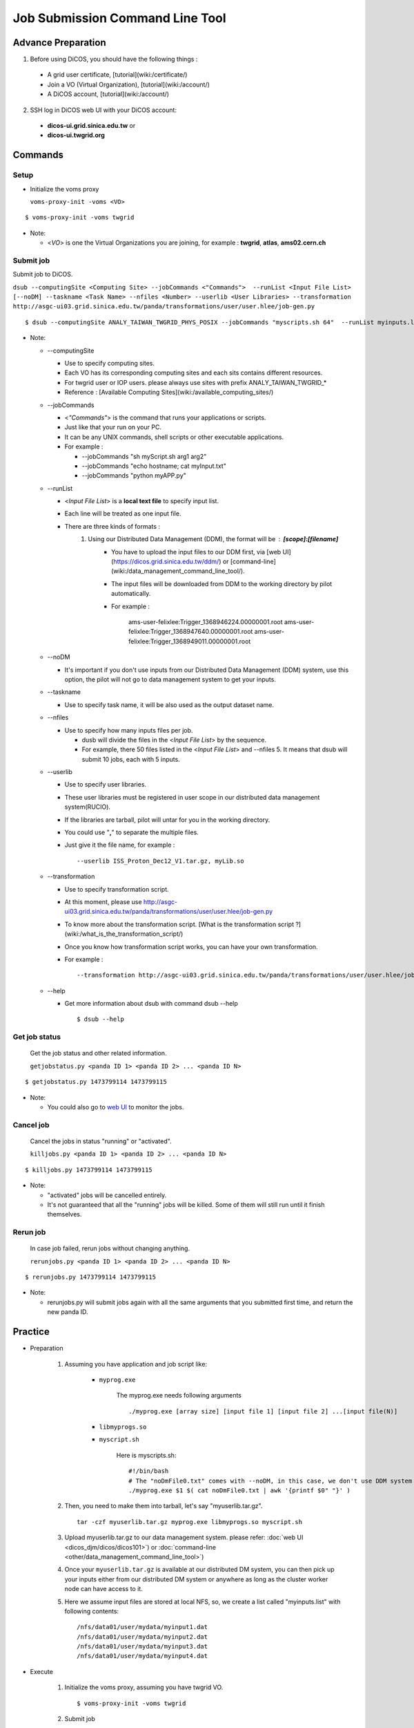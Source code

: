 Job Submission Command Line Tool
==================================

==========================
Advance Preparation
==========================

1. Before using DiCOS, you should have the following things : 

  - A grid user certificate, [tutorial](wiki:/certificate/)
  - Join a VO (Virtual Organization), [tutorial](wiki:/account/)
  - A DiCOS account, [tutorial](wiki:/account/)

2. SSH log in DiCOS web UI with your DiCOS account: 

  - **dicos-ui.grid.sinica.edu.tw** or  
  - **dicos-ui.twgrid.org**

==========================
Commands
==========================

----------------
Setup 
----------------

* Initialize the voms proxy

  ``voms-proxy-init -voms <VO>``

::

   $ voms-proxy-init -voms twgrid

* Note:

  - <*VO*> is one the Virtual Organizations you are joining, for example : **twgrid**, **atlas**, **ams02.cern.ch**


-------------------
Submit job
-------------------

Submit job to DiCOS.

``dsub --computingSite <Computing Site> --jobCommands <"Commands">  --runList <Input File List> [--noDM] --taskname <Task Name> --nfiles <Number> --userlib <User Libraries> --transformation http://asgc-ui03.grid.sinica.edu.tw/panda/transformations/user/user.hlee/job-gen.py``

::

   $ dsub --computingSite ANALY_TAIWAN_TWGRID_PHYS_POSIX --jobCommands "myscripts.sh 64"  --runList myinputs.list --noDM --taskname Asize64 --nfiles 2 --userlib libmyprogs.so --transformation http://asgc-ui03.grid.sinica.edu.tw/panda/transformations/user/user.hlee/job-gen.py

* Note:

  - --computingSite

    - Use to specify computing sites. 
    - Each VO has its corresponding computing sites and each sits contains different resources.
    - For twgrid user or IOP users. please always use sites with prefix ANALY_TAIWAN_TWGRID_*
    - Reference :  [Available Computing Sites](wiki:/available_computing_sites/)


  - --jobCommands

    - <*"Commands"*> is the command that runs your applications or scripts.
    - Just like that your run on your PC.
    - It can be any UNIX commands, shell scripts or other executable applications.
    - For example : 

      * --jobCommands "sh myScript.sh arg1 arg2"
      * --jobCommands "echo hostname; cat myInput.txt"
      * --jobCommands "python myAPP.py"


  - --runList

    - <*Input File List*> is a **local text file** to specify input list.
    - Each line will be treated as one input file.
    - There are three kinds of formats : 
        1. Using our Distributed Data Management (DDM), the format will be : **[scope]:[filename]**
            - You have to upload the input files to our DDM first, via [web UI](https://dicos.grid.sinica.edu.tw/ddm/) or [command-line](wiki:/data_management_command_line_tool/).
            - The input files will be downloaded from DDM to the working directory by pilot automatically.
            - For example : 

                    ams-user-felixlee:Trigger_1368946224.00000001.root
                    ams-user-felixlee:Trigger_1368947640.00000001.root
                    ams-user-felixlee:Trigger_1368949011.00000001.root


  - --noDM

    - It's important if you don't use inputs from our Distributed Data Management (DDM) system, use this option, the pilot will not go to data management system to get your inputs.


  - --taskname

    - Use to specify task name, it will be also used as the output dataset name.


  - --nfiles

    - Use to specify how many inputs files per job.

      - dusb will divide the files in the <*Input File List*> by the sequence. 
      - For example, there 50 files listed in the <*Input File List*> and --nfiles 5. It means that dsub will submit 10 jobs, each with 5 inputs.

  - --userlib

    - Use to specify user libraries.
    - These user libraries must be registered in user scope in our distributed data management system(RUCIO).
    - If the libraries are tarball, pilot will untar for you in the working directory.
    - You could use "**,**" to separate the multiple files.
    - Just give it the file name, for example : 

      ::

         --userlib ISS_Proton_Dec12_V1.tar.gz, myLib.so

  - --transformation

    - Use to specify transformation script.
    - At this moment, please use  http://asgc-ui03.grid.sinica.edu.tw/panda/transformations/user/user.hlee/job-gen.py
    - To know more about the transformation script. [What is the transformation script ?](wiki:/what_is_the_transformation_script/)
    - Once you know how transformation script works, you can have your own transformation.
    - For example : 

      ::

         --transformation http://asgc-ui03.grid.sinica.edu.tw/panda/transformations/user/user.hlee/job-gen.py

  - --help

    - Get more information about dsub with command dsub --help

      ::

         $ dsub --help

-------------------
Get job status
-------------------

    Get the job status and other related information.
  
    ``getjobstatus.py <panda ID 1> <panda ID 2> ... <panda ID N>``

::

        $ getjobstatus.py 1473799114 1473799115


- Note:

  - You could also go to `web UI <https://dicos.grid.sinica.edu.tw/monitor/>`_ to monitor the jobs.


-------------------
Cancel job
-------------------

    Cancel the jobs in status "running" or "activated".
  
    ``killjobs.py <panda ID 1> <panda ID 2> ... <panda ID N>``

::

        $ killjobs.py 1473799114 1473799115

* Note:

  - "activated" jobs will be cancelled entirely. 
  - It's not guaranteed that all the "running" jobs will be killed. Some of them will still run until it finish themselves. 

-------------------
Rerun job
-------------------

    In case job failed, rerun jobs without changing anything.
  
    ``rerunjobs.py <panda ID 1> <panda ID 2> ... <panda ID N>``

::

   $ rerunjobs.py 1473799114 1473799115

* Note:

  - rerunjobs.py will submit jobs again with all the same arguments that you submitted first time, and return the new panda ID.      

===================
Practice
===================

- Preparation

    1. Assuming you have application and job script like:

        - ``myprog.exe``

            The myprog.exe needs following arguments

            ::

                ./myprog.exe [array size] [input file 1] [input file 2] ...[input file(N)]

        - ``libmyprogs.so``

        - ``myscript.sh``

            Here is myscripts.sh:

            ::

                #!/bin/bash
                # The "noDmFile0.txt" comes with --noDM, in this case, we don't use DDM system to get inputs
                ./myprog.exe $1 $( cat noDmFile0.txt | awk '{printf $0" "}' )

    2.  Then, you need to make them into tarball, let's say "myuserlib.tar.gz".

        ::

            tar -czf myuserlib.tar.gz myprog.exe libmyprogs.so myscript.sh

    3. Upload myuserlib.tar.gz to our data management system. please refer: :doc:`web UI <dicos_djm/dicos/dicos101>`) or :doc:`command-line <other/data_management_command_line_tool>`)

    4. Once your ``myuserlib.tar.gz`` is available at our distributed DM system, you can then pick up your inputs either from our distributed DM system or anywhere as long as the cluster worker node can have access to it.

    5. Here we assume input files are stored at local NFS, so, we create a list called "myinputs.list" with following contents:

       ::

            /nfs/data01/user/mydata/myinput1.dat
            /nfs/data01/user/mydata/myinput2.dat
            /nfs/data01/user/mydata/myinput3.dat
            /nfs/data01/user/mydata/myinput4.dat

- Execute 

    1. Initialize the voms proxy, assuming you have twgrid VO.

       ::

            $ voms-proxy-init -voms twgrid

    2. Submit job

        - We want to process two inputs for each jobs, and we want to run a small case with array size 64, and the run jobs at ANALY_TAIWAN_TWGRID_PHYS. 
        - Because the inputs are not from the DDM, use --noDM
        - The following command will do:

          ::

             $ dsub --computingSite ANALY_TAIWAN_TWGRID_PHYS --jobCommands "myscripts.sh 64"  --runList myinputs.list --noDM --taskname Asize64 --nfiles 2 --userlib libmyprogs.so --transformation http://asgc-ui03.grid.sinica.edu.tw/panda/transformations/user/user.hlee/job-gen.py

    3. If the job is submitted successfully, it will return panda ID like this:

       ::

            PandaID: 1473799114
            PandaID: 1473799115

- Result

    1. Use getjobstatus.py to check job status or visit `web UI <https://dicos.grid.sinica.edu.tw/monitor/>`_ to monitor.

       ::

            $ getjobstatus.py 1473799114 1473799115  

    2. In case job failed, use rerunjobs.py to rerun jobs.

       ::

            $ rerunjobs.py 1473799114 1473799115

    3. In case job finished, download the output to check.

        - The taskname "Asize64" will also be the name of output dataset, download this dataset to get the outputs.

            - Use :doc:`command-line tool <other/data_management_command_line_tool>`
            - Use `web UI <https://dicos.grid.sinica.edu.tw/ddm/>`_
    
